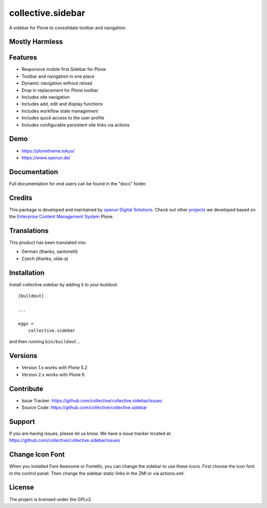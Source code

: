.. This README is meant for consumption by humans and pypi. Pypi can render rst files so please do not use Sphinx features.
   If you want to learn more about writing documentation, please check out: http://docs.plone.org/about/documentation_styleguide.html
   This text does not appear on pypi or github. It is a comment.


==================
collective.sidebar
==================

A sidebar for Plone to consolidate toolbar and navigation.

.. image:: https://raw.githubusercontent.com/collective/collective.sidebar/master/docs/screenshot.png
    :target: https://raw.githubusercontent.com/collective/collective.sidebar/master/docs/screenshot.png


Mostly Harmless
---------------

.. build status

.. image:: https://img.shields.io/github/workflow/status/collective/collective.sidebar/Build/master?label=Build
   :target: https://github.com/collective/collective.sidebar/actions/workflows/build.yml
   :alt: Build Status

.. coverage

.. image:: https://coveralls.io/repos/github/collective/collective.sidebar/badge.svg?branch=master
    :target: https://coveralls.io/github/collective/collective.sidebar?branch=master
    :alt: Code Coverage

.. pypi version

.. image:: https://img.shields.io/pypi/v/collective.sidebar.svg?label=PyPI
    :target: https://pypi.python.org/pypi/collective.sidebar/
    :alt: Latest Version

.. supported python versions

.. image:: https://img.shields.io/pypi/pyversions/collective.sidebar.svg?label=Python
    :target: https://pypi.python.org/pypi/collective.sidebar/
    :alt: Supported Python Versions

.. licence

.. image:: https://img.shields.io/pypi/l/collective.sidebar.svg?label=Licence
    :target: https://pypi.python.org/pypi/collective.sidebar/
    :alt: License

Features
--------

- Responsive mobile first Sidebar for Plone
- Toolbar and navigation in one place
- Dynamic navigation without reload
- Drop in replacement for Plone toolbar
- Includes site navigation
- Includes add, edit and display functions
- Includes workflow state management
- Includes quick access to the user profile
- Includes configurable persistent site links via actions


Demo
----

- https://plonetheme.tokyo/
- https://www.operun.de/


Documentation
-------------

Full documentation for end users can be found in the "docs" folder.


Credits
-------

This package is developed and maintained by `operun Digital Solutions <https://www.operun.de>`_. Check out other `projects <https://www.operun.de/projekte>`_ we developed based on the `Enterprise Content Management System <https://www.operun.de/produkte/enterprise-content-management-system>`_ Plone.


Translations
------------

This product has been translated into:

- German (thanks, santonelli)
- Czech (thanks, olda-a)


Installation
------------

Install collective.sidebar by adding it to your buildout::

    [buildout]

    ...

    eggs =
        collective.sidebar


and then running ``bin/buildout``...


Versions
--------

- Version 1.x works with Plone 5.2
- Version 2.x works with Plone 6


Contribute
----------

- Issue Tracker: https://github.com/collective/collective.sidebar/issues
- Source Code: https://github.com/collective/collective.sidebar


Support
-------

If you are having issues, please let us know. We have a issue tracker located at: https://github.com/collective/collective.sidebar/issues


Change Icon Font
-----------------

When you installed Font Awesome or Fontello, you can change the sidebar to use these icons.
First choose the icon font in the control panel.
Then change the sidebar static links in the ZMI or via actions.xml.


License
-------

The project is licensed under the GPLv2.
